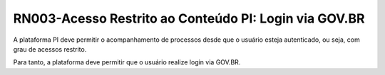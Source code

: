 **RN003-Acesso Restrito ao Conteúdo PI: Login via GOV.BR**
==========================================================

A plataforma PI deve permitir o acompanhamento de processos desde que o usuário esteja autenticado, ou seja, com grau de acessos restrito.

Para tanto, a plataforma deve permitir que o usuário realize login via GOV.BR.
